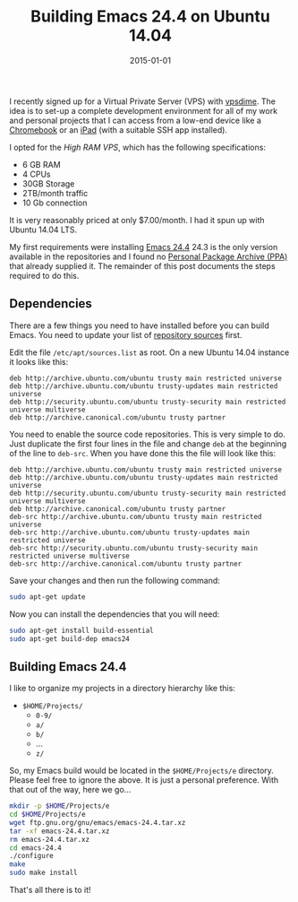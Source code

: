 #+TITLE: Building Emacs 24.4 on Ubuntu 14.04
#+DATE: 2015-01-01
#+HUGO_BASE_DIR: ../hugo-site/
#+HUGO_SECTION: posts
#+HUGO_TAGS: ubuntu emacs

I recently signed up for a Virtual Private Server (VPS) with [[https://vpsdime.com][vpsdime]].
The idea is to set-up a complete development environment for all of my
work and personal projects that I can access from a low-end device
like a [[https://www.google.com/chrome/devices/][Chromebook]] or an [[https://www.apple.com/ipad/][iPad]] (with a suitable SSH app installed).

#+BEGIN_EXPORT html
<!--more-->
#+END_EXPORT

I opted for the /High RAM VPS/, which has the following
specifications:

- 6 GB RAM
- 4 CPUs
- 30GB Storage
- 2TB/month traffic
- 10 Gb connection

It is very reasonably priced at only $7.00/month.  I had it spun up
with Ubuntu 14.04 LTS.

My first requirements were installing [[http://www.gnu.org/software/emacs/][Emacs 24.4]] 24.3 is the only
version available in the repositories and I found no [[https://launchpad.net/ubuntu/%2Bppas][Personal Package
Archive (PPA)]] that already supplied it. The remainder of this post
documents the steps required to do this.

** Dependencies

There are a few things you need to have installed before you can build
Emacs.  You need to update your list of [[https://help.ubuntu.com/community/Repositories/CommandLine][repository sources]] first.

Edit the file ~/etc/apt/sources.list~ as root.  On a new Ubuntu 14.04 instance
it looks like this:

#+BEGIN_EXAMPLE
deb http://archive.ubuntu.com/ubuntu trusty main restricted universe
deb http://archive.ubuntu.com/ubuntu trusty-updates main restricted universe
deb http://security.ubuntu.com/ubuntu trusty-security main restricted universe multiverse
deb http://archive.canonical.com/ubuntu trusty partner
#+END_EXAMPLE

You need to enable the source code repositories.  This is very simple
to do.  Just duplicate the first four lines in the file and change
~deb~ at the beginning of the line to ~deb-src~.  When you have done
this the file will look like this:

#+BEGIN_EXAMPLE
deb http://archive.ubuntu.com/ubuntu trusty main restricted universe
deb http://archive.ubuntu.com/ubuntu trusty-updates main restricted universe
deb http://security.ubuntu.com/ubuntu trusty-security main restricted universe multiverse
deb http://archive.canonical.com/ubuntu trusty partner
deb-src http://archive.ubuntu.com/ubuntu trusty main restricted universe
deb-src http://archive.ubuntu.com/ubuntu trusty-updates main restricted universe
deb-src http://security.ubuntu.com/ubuntu trusty-security main restricted universe multiverse
deb-src http://archive.canonical.com/ubuntu trusty partner
#+END_EXAMPLE

Save your changes and then run the following command:

#+BEGIN_SRC sh
sudo apt-get update
#+END_SRC

Now you can install the dependencies that you will need:

#+BEGIN_SRC sh
sudo apt-get install build-essential
sudo apt-get build-dep emacs24
#+END_SRC

** Building Emacs 24.4

I like to organize my projects in a directory hierarchy like this:

- ~$HOME/Projects/~
  - ~0-9/~
  - ~a/~
  - ~b/~
  - ...
  - ~z/~

So, my Emacs build would be located in the ~$HOME/Projects/e~
directory.  Please feel free to ignore the above.  It is just a
personal preference.  With that out of the way, here we go...

#+BEGIN_SRC sh
mkdir -p $HOME/Projects/e
cd $HOME/Projects/e
wget ftp.gnu.org/gnu/emacs/emacs-24.4.tar.xz
tar -xf emacs-24.4.tar.xz
rm emacs-24.4.tar.xz
cd emacs-24.4
./configure
make
sudo make install
#+END_SRC

That's all there is to it!
